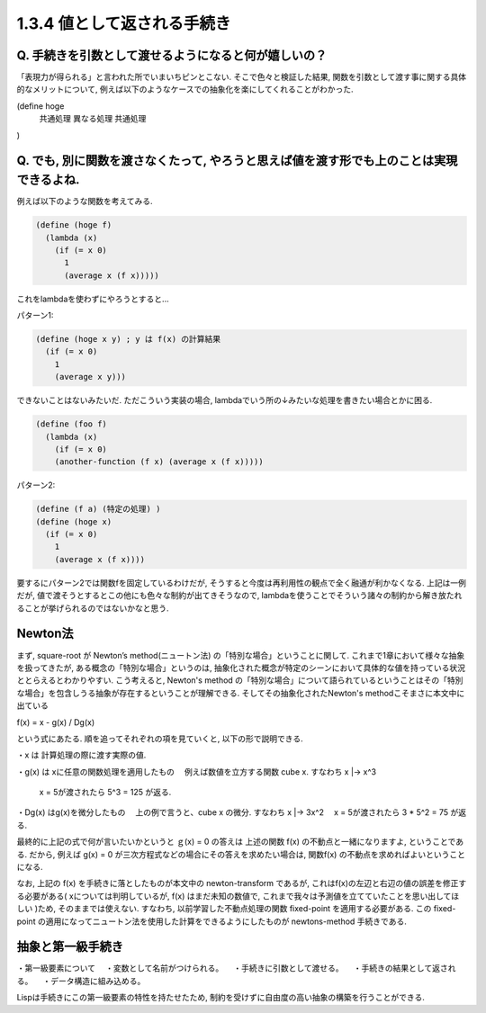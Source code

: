 1.3.4 値として返される手続き
==========================================

==========================================
Q. 手続きを引数として渡せるようになると何が嬉しいの？
==========================================

「表現力が得られる」と言われた所でいまいちピンとこない.
そこで色々と検証した結果, 関数を引数として渡す事に関する具体的なメリットについて, 例えば以下のようなケースでの抽象化を楽にしてくれることがわかった.

(define hoge
  共通処理
  異なる処理
  共通処理
)

==========================================
Q. でも, 別に関数を渡さなくたって, やろうと思えば値を渡す形でも上のことは実現できるよね.
==========================================

例えば以下のような関数を考えてみる.

.. sourcecode:: scheme

  (define (hoge f)
    (lambda (x)
      (if (= x 0)
        1
        (average x (f x)))))

これをlambdaを使わずにやろうとすると...

パターン1: 

.. sourcecode:: scheme

  (define (hoge x y) ; y は f(x) の計算結果
    (if (= x 0)
      1
      (average x y)))

できないことはないみたいだ. ただこういう実装の場合,
lambdaでいう所の↓みたいな処理を書きたい場合とかに困る.

.. sourcecode:: scheme

  (define (foo f)
    (lambda (x)
      (if (= x 0)
      (another-function (f x) (average x (f x)))))

パターン2: 

.. sourcecode:: scheme

  (define (f a) (特定の処理) )
  (define (hoge x)
    (if (= x 0)
      1
      (average x (f x))))

要するにパターン2では関数fを固定しているわけだが, そうすると今度は再利用性の観点で全く融通が利かなくなる.
上記は一例だが, 値で渡そうとするとこの他にも色々な制約が出てきそうなので, lambdaを使うことでそういう諸々の制約から解き放たれることが挙げられるのではないかなと思う.

================================================
Newton法
================================================

まず, square-root が Newton’s method(ニュートン法) の「特別な場合」ということに関して.
これまで1章において様々な抽象を扱ってきたが, ある概念の「特別な場合」というのは, 抽象化された概念が特定のシーンにおいて具体的な値を持っている状況ととらえるとわかりやすい.
こう考えると, Newton's method の「特別な場合」について語られているということはその「特別な場合」を包含しうる抽象が存在するということが理解できる. そしてその抽象化されたNewton's methodこそまさに本文中に出ている

f(x) = x - g(x) / Dg(x)

という式にあたる. 順を追ってそれぞれの項を見ていくと, 以下の形で説明できる.

・x は 計算処理の際に渡す実際の値.

・g(x) は xに任意の関数処理を適用したもの
　例えば数値を立方する関数 cube x. すなわち x |-> x^3
  x = 5が渡されたら 5^3 = 125 が返る.

・Dg(x) はg(x)を微分したもの
　上の例で言うと、cube x の微分. すなわち x |-> 3x^2
　x = 5が渡されたら 3 * 5^2 = 75 が返る.

最終的に上記の式で何が言いたいかというと ｇ(x) = 0 の答えは 上述の関数 f(x) の不動点と一緒になりますよ, ということである. だから, 例えば g(x) = 0 が三次方程式などの場合にその答えを求めたい場合は, 関数f(x) の不動点を求めればよいということになる.

なお, 上記の f(x) を手続きに落としたものが本文中の newton-transform であるが, これはf(x)の左辺と右辺の値の誤差を修正する必要がある( xについては判明しているが, f(x) はまだ未知の数値で, これまで我々は予測値を立てていたことを思い出してほしい )ため, そのままでは使えない. すなわち, 以前学習した不動点処理の関数 fixed-point を適用する必要がある. この fixed-point の適用になってニュートン法を使用した計算をできるようにしたものが newtons-method 手続きである.

================================================
抽象と第一級手続き
================================================

・第一級要素について
　・変数として名前がつけられる。
　・手続きに引数として渡せる。
　・手続きの結果として返される。
　・データ構造に組み込める。

Lispは手続きにこの第一級要素の特性を持たせたため, 制約を受けずに自由度の高い抽象の構築を行うことができる.